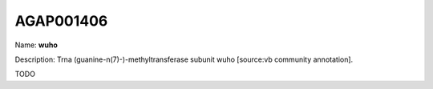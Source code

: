 
AGAP001406
=============

Name: **wuho**

Description: Trna (guanine-n(7)-)-methyltransferase subunit wuho [source:vb community annotation].

TODO
